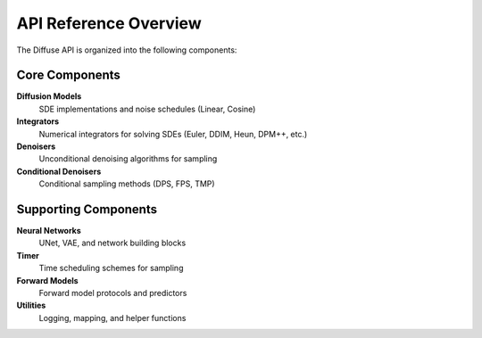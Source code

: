 API Reference Overview
======================

The Diffuse API is organized into the following components:

Core Components
---------------

**Diffusion Models**
  SDE implementations and noise schedules (Linear, Cosine)

**Integrators**
  Numerical integrators for solving SDEs (Euler, DDIM, Heun, DPM++, etc.)

**Denoisers**
  Unconditional denoising algorithms for sampling

**Conditional Denoisers**
  Conditional sampling methods (DPS, FPS, TMP)

Supporting Components
---------------------

**Neural Networks**
  UNet, VAE, and network building blocks

**Timer**
  Time scheduling schemes for sampling

**Forward Models**
  Forward model protocols and predictors

**Utilities**
  Logging, mapping, and helper functions
